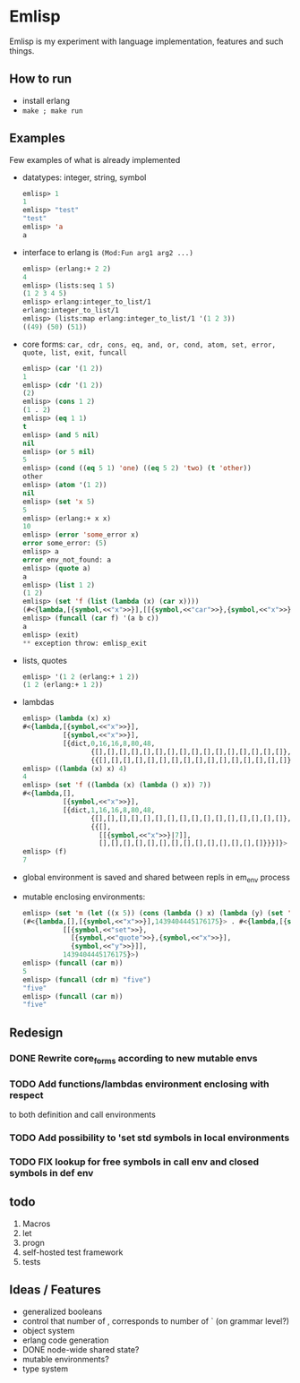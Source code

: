 * Emlisp
  Emlisp is my experiment with language implementation,
  features and such things.
  
** How to run
   - install erlang
   - =make ; make run=
  
** Examples
   Few examples of what is already implemented

   - datatypes: integer, string, symbol
     #+BEGIN_SRC lisp
       emlisp> 1
       1
       emlisp> "test"
       "test"
       emlisp> 'a
       a
     #+END_SRC
   - interface to erlang is =(Mod:Fun arg1 arg2 ...)=
     #+BEGIN_SRC lisp
       emlisp> (erlang:+ 2 2)
       4
       emlisp> (lists:seq 1 5)
       (1 2 3 4 5)
       emlisp> erlang:integer_to_list/1
       erlang:integer_to_list/1
       emlisp> (lists:map erlang:integer_to_list/1 '(1 2 3))
       ((49) (50) (51))

     #+END_SRC
   - core forms: =car, cdr, cons, eq, and, or, cond, atom, set, error, quote, list, exit, funcall=
     #+BEGIN_SRC lisp
       emlisp> (car '(1 2))
       1
       emlisp> (cdr '(1 2))
       (2)
       emlisp> (cons 1 2)
       (1 . 2)
       emlisp> (eq 1 1)
       t
       emlisp> (and 5 nil)
       nil
       emlisp> (or 5 nil)
       5
       emlisp> (cond ((eq 5 1) 'one) ((eq 5 2) 'two) (t 'other))
       other
       emlisp> (atom '(1 2))
       nil
       emlisp> (set 'x 5)
       5
       emlisp> (erlang:+ x x)
       10
       emlisp> (error 'some_error x)
       error some_error: (5)
       emlisp> a
       error env_not_found: a
       emlisp> (quote a)
       a
       emlisp> (list 1 2)
       (1 2)
       emlisp> (set 'f (list (lambda (x) (car x))))
       (#<{lambda,[{symbol,<<"x">>}],[[{symbol,<<"car">>},{symbol,<<"x">>}]],global}>)
       emlisp> (funcall (car f) '(a b c))
       a
       emlisp> (exit)
       ,** exception throw: emlisp_exit
     #+END_SRC
   - lists, quotes
     #+BEGIN_SRC lisp
       emlisp> '(1 2 (erlang:+ 1 2))
       (1 2 (erlang:+ 1 2))
     #+END_SRC
   - lambdas
     #+BEGIN_SRC lisp
       emlisp> (lambda (x) x)
       #<{lambda,[{symbol,<<"x">>}],
                 [{symbol,<<"x">>}],
                 [{dict,0,16,16,8,80,48,
                        {[],[],[],[],[],[],[],[],[],[],[],[],[],[],[],[]},
                        {{[],[],[],[],[],[],[],[],[],[],[],[],[],[],[],[]}}}]}>
       emlisp> ((lambda (x) x) 4)
       4
       emlisp> (set 'f ((lambda (x) (lambda () x)) 7))
       #<{lambda,[],
                 [{symbol,<<"x">>}],
                 [{dict,1,16,16,8,80,48,
                        {[],[],[],[],[],[],[],[],[],[],[],[],[],[],[],[]},
                        {{[],
                          [[{symbol,<<"x">>}|7]],
                          [],[],[],[],[],[],[],[],[],[],[],[],[],[]}}}]}>
       emlisp> (f)
       7
     #+END_SRC
   - global environment is saved and shared between repls in em_env process
   - mutable enclosing environments:
     #+BEGIN_SRC lisp
       emlisp> (set 'm (let ((x 5)) (cons (lambda () x) (lambda (y) (set 'x y)))))
       (#<{lambda,[],[{symbol,<<"x">>}],1439404445176175}> . #<{lambda,[{symbol,<<"y">>}],
                 [[{symbol,<<"set">>},
                   [{symbol,<<"quote">>},{symbol,<<"x">>}],
                   {symbol,<<"y">>}]],
                 1439404445176175}>)
       emlisp> (funcall (car m))
       5
       emlisp> (funcall (cdr m) "five")
       "five"
       emlisp> (funcall (car m))
       "five"

     #+END_SRC
     
** Redesign
*** DONE Rewrite core_forms according to new mutable envs
*** TODO Add functions/lambdas environment enclosing with respect
    to both definition and call environments
*** TODO Add possibility to 'set std symbols in local environments
*** TODO FIX lookup for free symbols in call env and closed symbols in def env
    
** todo

   1. Macros
   2. let
   3. progn
   4. self-hosted test framework
   5. tests

** Ideas / Features
   - generalized booleans
   - control that number of , corresponds to number of ` (on grammar level?)
   - object system
   - erlang code generation
   - DONE node-wide shared state?
   - mutable environments?
   - type system

